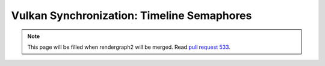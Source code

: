 Vulkan Synchronization: Timeline Semaphores
===========================================

.. note::
    This page will be filled when rendergraph2 will be merged. Read `pull request 533 <https://github.com/inexorgame/vulkan-renderer/pull/533>`__.
